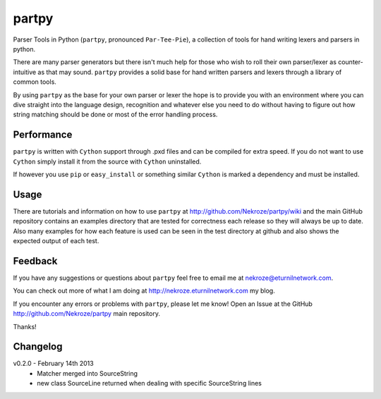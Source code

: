 partpy
------

Parser Tools in Python (``partpy``, pronounced ``Par-Tee-Pie``), a
collection of tools for hand writing lexers and parsers in python.

There are many parser generators but there isn't much help for those
who wish to roll their own parser/lexer as counter-intuitive as that
may sound. ``partpy`` provides a solid base for hand written parsers
and lexers through a library of common tools.

By using ``partpy`` as the base for your own parser or lexer the hope
is to provide you with an environment where you can dive straight into
the language design, recognition and whatever else you need to do
without having to figure out how string matching should be done or
most of the error handling process.

Performance
===========

``partpy`` is written with ``Cython`` support through .pxd files and
can be compiled for extra speed. If you do not want to use ``Cython``
simply install it from the source with ``Cython`` uninstalled.

If however you use ``pip`` or ``easy_install`` or something similar
``Cython`` is marked a dependency and must be installed.

Usage
=====

There are tutorials and information on how to use ``partpy`` at
http://github.com/Nekroze/partpy/wiki and the main GitHub repository
contains an examples directory that are tested for correctness each
release so they will always be up to date. Also many examples for
how each feature is used can be seen in the test directory at github
and also shows the expected output of each test.


Feedback
========
If you have any suggestions or questions about ``partpy`` feel free
to email me at nekroze@eturnilnetwork.com.

You can check out more of what I am doing at
http://nekroze.eturnilnetwork.com my blog.

If you encounter any errors or problems with ``partpy``, please let me
know! Open an Issue at the GitHub http://github.com/Nekroze/partpy
main repository.

Thanks!

Changelog
=========

v0.2.0 - February 14th 2013
 - Matcher merged into SourceString
 - new class SourceLine returned when dealing with specific SourceString lines
